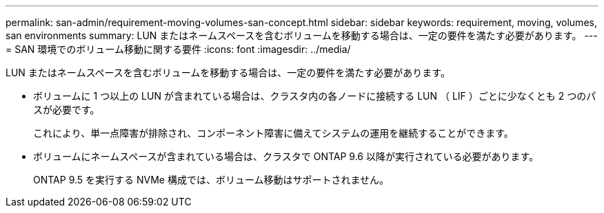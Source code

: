 ---
permalink: san-admin/requirement-moving-volumes-san-concept.html 
sidebar: sidebar 
keywords: requirement, moving, volumes, san environments 
summary: LUN またはネームスペースを含むボリュームを移動する場合は、一定の要件を満たす必要があります。 
---
= SAN 環境でのボリューム移動に関する要件
:icons: font
:imagesdir: ../media/


[role="lead"]
LUN またはネームスペースを含むボリュームを移動する場合は、一定の要件を満たす必要があります。

* ボリュームに 1 つ以上の LUN が含まれている場合は、クラスタ内の各ノードに接続する LUN （ LIF ）ごとに少なくとも 2 つのパスが必要です。
+
これにより、単一点障害が排除され、コンポーネント障害に備えてシステムの運用を継続することができます。

* ボリュームにネームスペースが含まれている場合は、クラスタで ONTAP 9.6 以降が実行されている必要があります。
+
ONTAP 9.5 を実行する NVMe 構成では、ボリューム移動はサポートされません。


